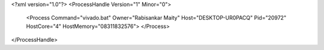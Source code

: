 <?xml version="1.0"?>
<ProcessHandle Version="1" Minor="0">
    <Process Command="vivado.bat" Owner="Rabisankar Maity" Host="DESKTOP-UR0PACQ" Pid="20972" HostCore="4" HostMemory="08311832576">
    </Process>
</ProcessHandle>
